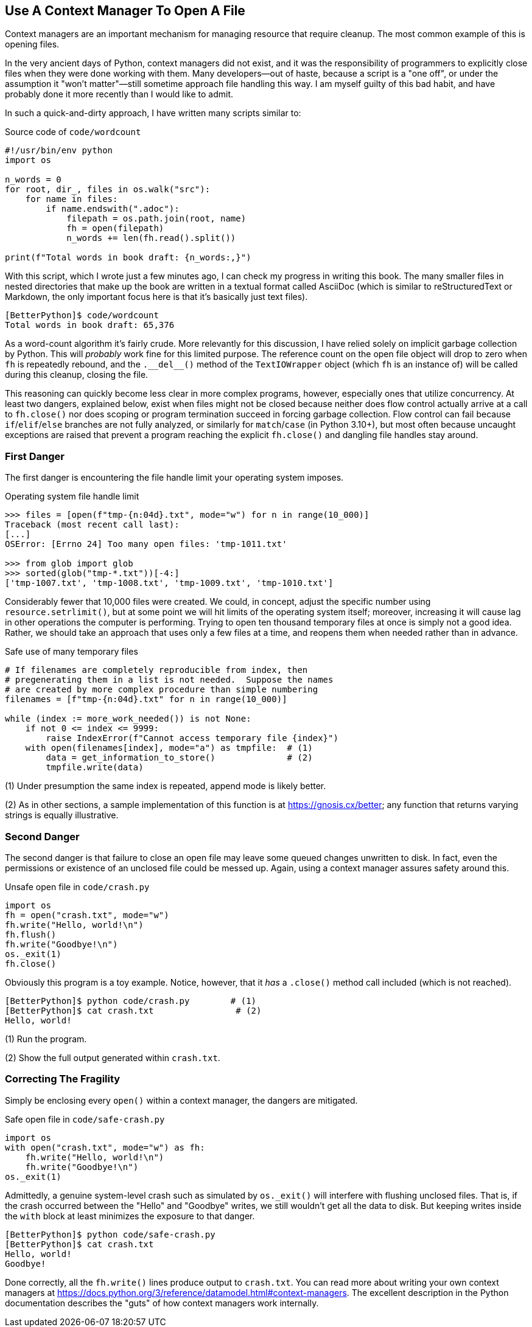 == Use A Context Manager To Open A File

Context managers are an important mechanism for managing resource that require
cleanup.  The most common example of this is opening files.  

In the very ancient days of Python, context managers did not exist, and it was
the responsibility of programmers to explicitly close files when they were
done working with them.  Many developers—out of haste, because a script is a
"one off", or under the assumption it "won't matter"—still sometime approach
file handling this way.  I am myself guilty of this bad habit, and have
probably done it more recently than I would like to admit.

In such a quick-and-dirty approach, I have written many scripts similar to:

.Source code of `code/wordcount`
[source,python]
----
#!/usr/bin/env python
import os

n_words = 0
for root, dir_, files in os.walk("src"):
    for name in files:
        if name.endswith(".adoc"):
            filepath = os.path.join(root, name)
            fh = open(filepath)
            n_words += len(fh.read().split())

print(f"Total words in book draft: {n_words:,}")
----

With this script, which I wrote just a few minutes ago, I can check my
progress in writing this book.  The many smaller files in nested directories
that make up the book are written in a textual format called AsciiDoc (which
is similar to reStructuredText or Markdown, the only important focus here is
that it's basically just text files).

[source,shell]
----
[BetterPython]$ code/wordcount
Total words in book draft: 65,376
----

As a word-count algorithm it's fairly crude.  More relevantly for this
discussion, I have relied solely on implicit garbage collection by Python.
This will _probably_ work fine for this limited purpose.  The reference count
on the open file object will drop to zero when `fh` is repeatedly rebound, and
the +++<code>.__del__()</code>+++ method of the `TextIOWrapper` object (which
`fh` is an instance of) will be called during this cleanup, closing the file.

This reasoning can quickly become less clear in more complex programs,
however, especially ones that utilize concurrency.  At least two dangers,
explained below, exist when files might not be closed because neither does
flow control actually arrive at a call to `fh.close()` nor does scoping or
program termination succeed in forcing garbage collection.  Flow control can
fail because `if`/`elif`/`else` branches are not fully analyzed, or similarly
for `match`/`case` (in Python 3.10+), but most often because uncaught
exceptions are raised that prevent a program reaching the explicit
`fh.close()` and dangling file handles stay around.

=== First Danger

The first danger is encountering the file handle limit your operating system
imposes.

.Operating system file handle limit
[source,python]
----
>>> files = [open(f"tmp-{n:04d}.txt", mode="w") for n in range(10_000)]
Traceback (most recent call last):
[...]
OSError: [Errno 24] Too many open files: 'tmp-1011.txt'

>>> from glob import glob
>>> sorted(glob("tmp-*.txt"))[-4:]
['tmp-1007.txt', 'tmp-1008.txt', 'tmp-1009.txt', 'tmp-1010.txt']
----

Considerably fewer that 10,000 files were created.  We could, in concept,
adjust the specific number using `resource.setrlimit()`, but at some point we
will hit limits of the operating system itself; moreover, increasing it will
cause lag in other operations the computer is performing.  Trying to open ten
thousand temporary files at once is simply not a good idea.  Rather, we should
take an approach that uses only a few files at a time, and reopens them when
needed rather than in advance.

.Safe use of many temporary files
[source,python]
----
# If filenames are completely reproducible from index, then
# pregenerating them in a list is not needed.  Suppose the names
# are created by more complex procedure than simple numbering
filenames = [f"tmp-{n:04d}.txt" for n in range(10_000)]

while (index := more_work_needed()) is not None:
    if not 0 <= index <= 9999:
        raise IndexError(f"Cannot access temporary file {index}")
    with open(filenames[index], mode="a") as tmpfile:  # (1)
        data = get_information_to_store()              # (2)
        tmpfile.write(data)
----

(1) Under presumption the same index is repeated, append mode is likely better.

(2) As in other sections, a sample implementation of this function is at
https://gnosis.cx/better; any function that returns varying strings is
equally illustrative.

=== Second Danger

The second danger is that failure to close an open file may leave some queued
changes unwritten to disk.  In fact, even the permissions or existence of an
unclosed file could be messed up.  Again, using a context manager assures
safety around this.

.Unsafe open file in `code/crash.py`
[source,python]
----
import os
fh = open("crash.txt", mode="w")
fh.write("Hello, world!\n")
fh.flush()
fh.write("Goodbye!\n")
os._exit(1)
fh.close()
----

Obviously this program is a toy example.  Notice, however, that it _has_ a
`.close()` method call included (which is not reached).

[source,shell]
----
[BetterPython]$ python code/crash.py        # (1)
[BetterPython]$ cat crash.txt                # (2)
Hello, world!
----

(1) Run the program.

(2) Show the full output generated within `crash.txt`.

=== Correcting The Fragility

Simply be enclosing every `open()` within a context manager, the dangers are
mitigated.

.Safe open file in `code/safe-crash.py`
[source,python]
----
import os
with open("crash.txt", mode="w") as fh:
    fh.write("Hello, world!\n")
    fh.write("Goodbye!\n")
os._exit(1)
----

Admittedly, a genuine system-level crash such as simulated by `os._exit()` will
interfere with flushing unclosed files.  That is, if the crash occurred between
the "Hello" and "Goodbye" writes, we still wouldn't get all the data to disk.
But keeping writes inside the `with` block at least minimizes the exposure to
that danger.

[source,shell]
----
[BetterPython]$ python code/safe-crash.py
[BetterPython]$ cat crash.txt
Hello, world!
Goodbye!
----

Done correctly, all the `fh.write()` lines produce output to `crash.txt`.  You
can read more about writing your own context managers at
https://docs.python.org/3/reference/datamodel.html#context-managers.  The
excellent description in the Python documentation describes the "guts" of
how context managers work internally.
